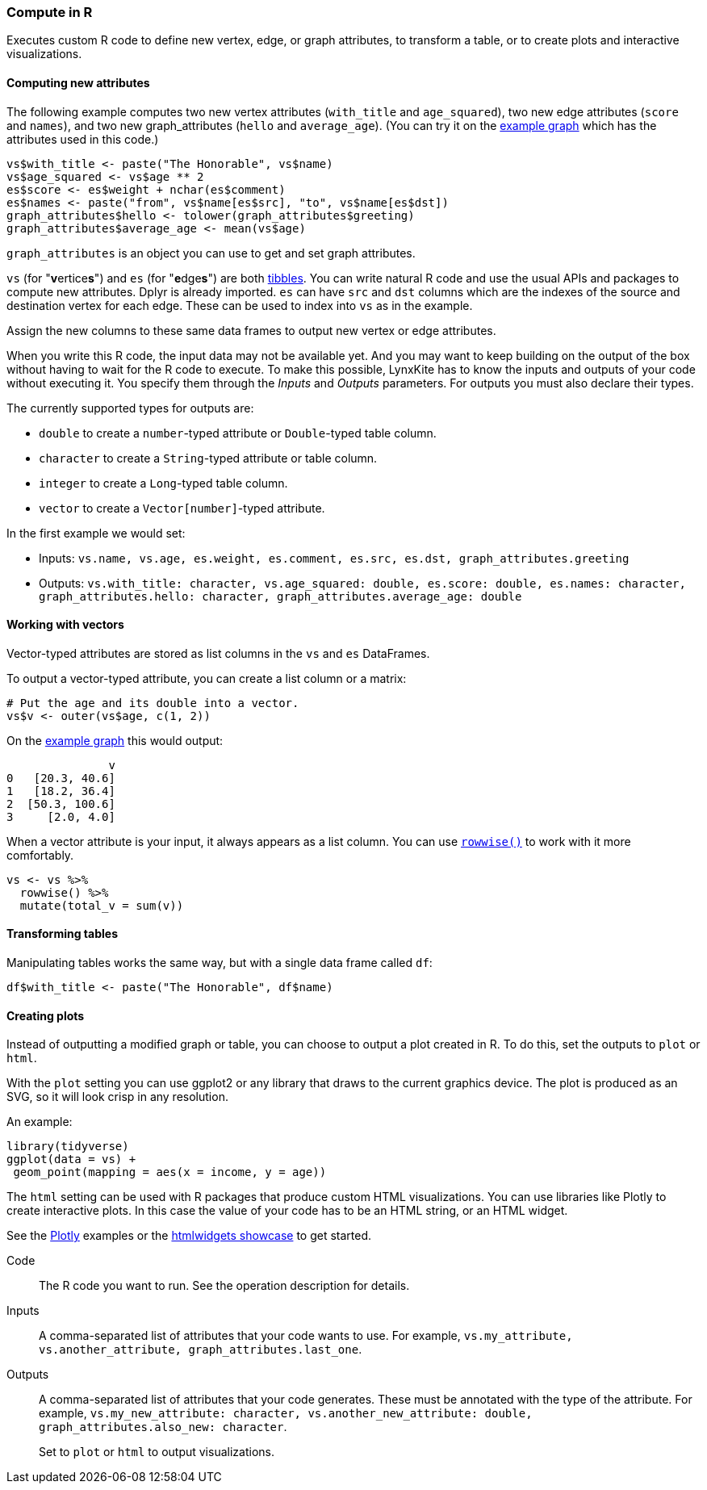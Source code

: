 ### Compute in R

Executes custom R code to define new vertex, edge, or graph attributes, to transform a table,
or to create plots and interactive visualizations.

#### Computing new attributes

The following example computes two new vertex attributes (`with_title` and `age_squared`),
two new edge attributes (`score` and `names`), and two new graph_attributes (`hello` and `average_age`).
(You can try it on the <<Create example graph, example graph>> which
has the attributes used in this code.)

[source,r]
----
vs$with_title <- paste("The Honorable", vs$name)
vs$age_squared <- vs$age ** 2
es$score <- es$weight + nchar(es$comment)
es$names <- paste("from", vs$name[es$src], "to", vs$name[es$dst])
graph_attributes$hello <- tolower(graph_attributes$greeting)
graph_attributes$average_age <- mean(vs$age)
----

`graph_attributes` is an object you can use to get and set graph attributes.

`vs` (for "**v**ertice**s**") and `es` (for "**e**dge**s**") are both
https://tibble.tidyverse.org/reference/tibble.html[tibbles].
You can write natural R code and use the usual APIs and packages to
compute new attributes. Dplyr is already imported.
`es` can have `src` and `dst` columns which are the indexes of the source and destination
vertex for each edge. These can be used to index into `vs` as in the example.

Assign the new columns to these same data frames to output new vertex or edge attributes.

When you write this R code, the input data may not be available yet.
And you may want to keep building on the output of the box without having
to wait for the R code to execute. To make this possible, LynxKite has
to know the inputs and outputs of your code without executing it.
You specify them through the _Inputs_ and _Outputs_ parameters.
For outputs you must also declare their types.

The currently supported types for outputs are:

- `double` to create a `number`-typed attribute or `Double`-typed table column.
- `character` to create a `String`-typed attribute or table column.
- `integer` to create a `Long`-typed table column.
- `vector` to create a `Vector[number]`-typed attribute.

In the first example we would set:

- Inputs: `vs.name, vs.age, es.weight, es.comment, es.src, es.dst, graph_attributes.greeting`
- Outputs: `vs.with_title: character, vs.age_squared: double, es.score: double, es.names: character, graph_attributes.hello: character, graph_attributes.average_age: double`

#### Working with vectors

Vector-typed attributes are stored as list columns in the `vs` and `es` DataFrames.

To output a vector-typed attribute, you can create a list column or a matrix:

[source,r]
----
# Put the age and its double into a vector.
vs$v <- outer(vs$age, c(1, 2))
----

On the <<Create example graph, example graph>> this would output:

----
               v
0   [20.3, 40.6]
1   [18.2, 36.4]
2  [50.3, 100.6]
3     [2.0, 4.0]
----

When a vector attribute is your input, it always appears as a list column.
You can use https://dplyr.tidyverse.org/articles/rowwise.html[`rowwise()`]
to work with it more comfortably.

[source,r]
----
vs <- vs %>%
  rowwise() %>%
  mutate(total_v = sum(v))
----

#### Transforming tables

Manipulating tables works the same way, but with a single data frame called `df`:

[source,r]
----
df$with_title <- paste("The Honorable", df$name)
----

#### Creating plots

Instead of outputting a modified graph or table, you can choose to output a plot
created in R. To do this, set the outputs to `plot` or `html`.

With the `plot` setting you can use ggplot2 or any library that draws
to the current graphics device.
The plot is produced as an SVG, so it will look crisp in any resolution.

An example:

[source,r]
----
library(tidyverse)
ggplot(data = vs) +
 geom_point(mapping = aes(x = income, y = age))
----

The `html` setting can be used with R packages that produce custom HTML
visualizations. You can use libraries like Plotly to create interactive plots.
In this case the value of your code has to be an HTML string, or an HTML widget.

See the https://plotly.com/r/line-and-scatter/[Plotly] examples or the
https://www.htmlwidgets.org/showcase_leaflet.html[htmlwidgets showcase] to get started.

====
[p-code]#Code#::
The R code you want to run. See the operation description for details.

[p-inputs]#Inputs#::
A comma-separated list of attributes that your code wants to use.
For example, `vs.my_attribute, vs.another_attribute, graph_attributes.last_one`.

[p-outputs]#Outputs#::
A comma-separated list of attributes that your code generates.
These must be annotated with the type of the attribute.
For example, `vs.my_new_attribute: character, vs.another_new_attribute: double, graph_attributes.also_new: character`.
+
Set to `plot` or `html` to output visualizations.
====
